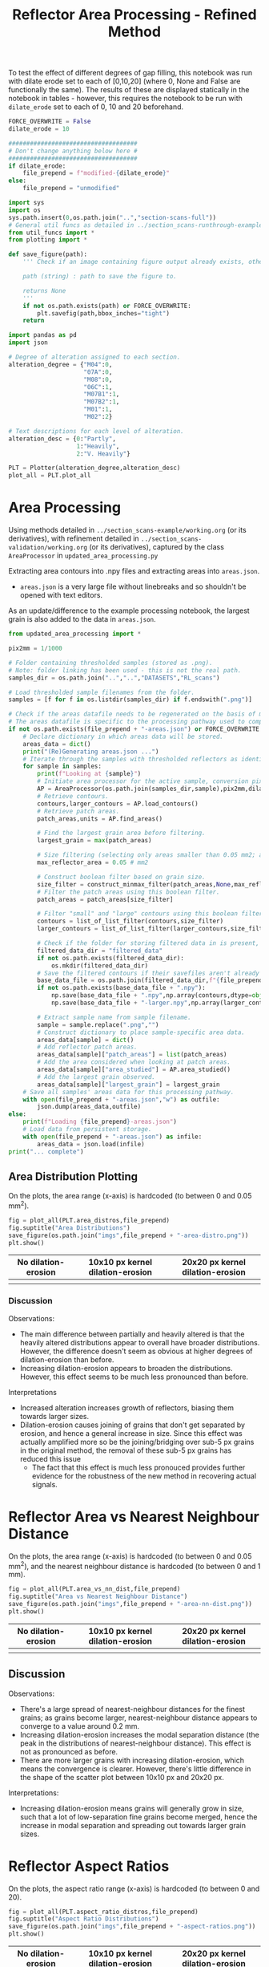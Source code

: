 # -*- org-src-preserve-indentation: t; org-edit-src-content: 0; org-confirm-babel-evaluate: nil; -*-
# NOTE: `org-src-preserve-indentation: t; org-edit-src-content: 0;` are options to ensure indentations are preserved for export to ipynb.
# NOTE: `org-confirm-babel-evaluate: nil;` means no confirmation will be requested before executing code blocks

#+OPTIONS: toc:nil

#+TITLE: Reflector Area Processing - Refined Method


To test the effect of different degrees of gap filling, this notebook was run with dilate erode set to each of [0,10,20] (where 0, None and False are functionally the same). The results of these are displayed statically in the notebook in tables - however, this requires the notebook to be run with =dilate_erode= set to each of 0, 10 and 20 beforehand.

#+BEGIN_SRC python :session py
FORCE_OVERWRITE = False
dilate_erode = 10

####################################
# Don't change anything below here #
####################################
if dilate_erode:
    file_prepend = f"modified-{dilate_erode}"
else:
    file_prepend = "unmodified"

import sys
import os
sys.path.insert(0,os.path.join("..","section-scans-full"))
# General util funcs as detailed in ../section_scans-runthrough-example/working.org (or its derivatives)
from util_funcs import *
from plotting import *

def save_figure(path):
    ''' Check if an image containing figure output already exists, otherwise save that figure.

    path (string) : path to save the figure to.

    returns None
    '''
    if not os.path.exists(path) or FORCE_OVERWRITE:
        plt.savefig(path,bbox_inches="tight")
    return

import pandas as pd
import json

# Degree of alteration assigned to each section.
alteration_degree = {"M04":0,
                     "07A":0,
                     "M08":0,
                     "06C":1,
                     "M07B1":1,
                     "M07B2":1,
                     "M01":1,
                     "M02":2}

# Text descriptions for each level of alteration.
alteration_desc = {0:"Partly",
                   1:"Heavily",
                   2:"V. Heavily"}

PLT = Plotter(alteration_degree,alteration_desc)
plot_all = PLT.plot_all
#+END_SRC

#+RESULTS:

* Area Processing
Using methods detailed in =../section_scans-example/working.org= (or its derivatives), with refinement detailed in =../section_scans-validation/working.org= (or its derivatives), captured by the class =AreaProcessor= in =updated_area_processing.py=

Extracting area contours into .npy files and extracting areas into =areas.json=.
- =areas.json= is a very large file without linebreaks and so shouldn't be opened with text editors.

As an update/difference to the example processing notebook, the largest grain is also added to the data in =areas.json=.

#+BEGIN_SRC python :session py
from updated_area_processing import *

pix2mm = 1/1000

# Folder containing thresholded samples (stored as .png).
# Note: folder linking has been used - this is not the real path.
samples_dir = os.path.join("..","..","DATASETS","RL_scans")

# Load thresholded sample filenames from the folder.
samples = [f for f in os.listdir(samples_dir) if f.endswith(".png")]

# Check if the areas datafile needs to be regenerated on the basis of missing file or request.
# The areas datafile is specific to the processing pathway used to compute the areas (in terms of how much dilation-erosion is applied).
if not os.path.exists(file_prepend + "-areas.json") or FORCE_OVERWRITE:
    # Declare dictionary in which areas data will be stored.
    areas_data = dict()
    print("(Re)Generating areas.json ...")
    # Iterate through the samples with thresholded reflectors as identified above.
    for sample in samples:
        print(f"Looking at {sample}")
        # Initiate area processor for the active sample, conversion pixels to mm conversion factor and desired processing pathway.
        AP = AreaProcessor(os.path.join(samples_dir,sample),pix2mm,dilate_erode)
        # Retrieve contours.
        contours,larger_contours = AP.load_contours()
        # Retrieve patch areas.
        patch_areas,units = AP.find_areas()

        # Find the largest grain area before filtering.
        largest_grain = max(patch_areas)

        # Size filtering (selecting only areas smaller than 0.05 mm2; areas are already filtered to greater than 5 px by AP).
        max_reflector_area = 0.05 # mm2

        # Construct boolean filter based on grain size.
        size_filter = construct_minmax_filter(patch_areas,None,max_reflector_area)
        # Filter the patch areas using this boolean filter.
        patch_areas = patch_areas[size_filter]

        # Filter "small" and "large" contours using this boolean filter.
        contours = list_of_list_filter(contours,size_filter)
        larger_contours = list_of_list_filter(larger_contours,size_filter)

        # Check if the folder for storing filtered data in is present, and if not, create this folder.
        filtered_data_dir = "filtered_data"
        if not os.path.exists(filtered_data_dir):
            os.mkdir(filtered_data_dir)
        # Save the filtered contours if their savefiles aren't already present.
        base_data_file = os.path.join(filtered_data_dir,f"{file_prepend}-{sample}")
        if not os.path.exists(base_data_file + ".npy"):
            np.save(base_data_file + ".npy",np.array(contours,dtype=object))
            np.save(base_data_file + "-larger.npy",np.array(larger_contours,dtype=object))

        # Extract sample name from sample filename.
        sample = sample.replace(".png","")
        # Construct dictionary to place sample-specific area data.
        areas_data[sample] = dict()
        # Add reflector patch areas.
        areas_data[sample]["patch_areas"] = list(patch_areas)
        # Add the area considered when looking at patch areas.
        areas_data[sample]["area_studied"] = AP.area_studied()
        # Add the largest grain observed.
        areas_data[sample]["largest_grain"] = largest_grain
    # Save all samples' areas data for this processing pathway.
    with open(file_prepend + "-areas.json","w") as outfile:
        json.dump(areas_data,outfile)
else:
    print(f"Loading {file_prepend}-areas.json")
    # Load data from persistent storage.
    with open(file_prepend + "-areas.json") as infile:
        areas_data = json.load(infile)
print("... complete")
#+END_SRC

#+RESULTS:
: None
** Area Distribution Plotting
On the plots, the area range (x-axis) is hardcoded (to between 0 and 0.05 mm^2).

#+BEGIN_SRC python :session py
fig = plot_all(PLT.area_distros,file_prepend)
fig.suptitle("Area Distributions")
save_figure(os.path.join("imgs",file_prepend + "-area-distro.png"))
plt.show()
#+END_SRC

#+RESULTS:
: None

#+BEGIN_EXPORT html
<table>
<tr>
<th style="text-align:center">No dilation-erosion</th>
<th style="text-align:center">10x10 px kernel dilation-erosion</th>
<th style="text-align:center">20x20 px kernel dilation-erosion</th>
</tr>
<tr>
<th><img src="./imgs/unmodified-area-distro.png"></th>
<th><img src="./imgs/modified-10-area-distro.png"></th>
<th><img src="./imgs/modified-20-area-distro.png"></th>
</tr>
</table>
#+END_EXPORT
*** Discussion
Observations:
- The main difference between partially and heavily altered is that the heavily altered distributions appear to overall have broader distributions. However, the difference doesn't seem as obvious at higher degrees of dilation-erosion than before.
- Increasing dilation-erosion appears to broaden the distributions. However, this effect seems to be much less pronounced than before.

Interpretations
- Increased alteration increases growth of reflectors, biasing them towards larger sizes.
- Dilation-erosion causes joining of grains that don't get separated by erosion, and hence a general increase in size. Since this effect was actually amplified more so be the joining/bridging over sub-5 px grains in the original method, the removal of these sub-5 px grains has reduced this issue
  - The fact that this effect is much less pronouced provides further evidence for the robustness of the new method in recovering actual signals.
* Reflector Area vs Nearest Neighbour Distance
On the plots, the area range (x-axis) is hardcoded (to between 0 and 0.05 mm^2), and the nearest neighbour distance is hardcoded (to between 0 and 1 mm).

#+BEGIN_SRC python :session py
fig = plot_all(PLT.area_vs_nn_dist,file_prepend)
fig.suptitle("Area vs Nearest Neighbour Distance")
save_figure(os.path.join("imgs",file_prepend + "-area-nn-dist.png"))
plt.show()
#+END_SRC

#+RESULTS:
: None

#+BEGIN_EXPORT html
<table>
<tr>
<th style="text-align:center">No dilation-erosion</th>
<th style="text-align:center">10x10 px kernel dilation-erosion</th>
<th style="text-align:center">20x20 px kernel dilation-erosion</th>
</tr>
<tr>
<th><img src="./imgs/unmodified-area-nn-dist.png"></th>
<th><img src="./imgs/modified-10-area-nn-dist.png"></th>
<th><img src="./imgs/modified-20-area-nn-dist.png"></th>
</tr>
</table>
#+END_EXPORT
** Discussion
Observations:
- There's a large spread of nearest-neighbour distances for the finest grains; as grains become larger, nearest-neighbour distance appears to converge to a value around 0.2 mm.
- Increasing dilation-erosion increases the modal separation distance (the peak in the distributions of nearest-neighbour distance). This effect is not as pronounced as before.
- There are more larger grains with increasing dilation-erosion, which means the convergence is clearer. However, there's little difference in the shape of the scatter plot between 10x10 px and 20x20 px.

Interpretations:
- Increasing dilation-erosion means grains will generally grow in size, such that a lot of low-separation fine grains become merged, hence the increase in modal separation and spreading out towards larger grain sizes.
* Reflector Aspect Ratios
On the plots, the aspect ratio range (x-axis) is hardcoded (to between 0 and 20).

#+BEGIN_SRC python :session py
fig = plot_all(PLT.aspect_ratio_distros,file_prepend)
fig.suptitle("Aspect Ratio Distributions")
save_figure(os.path.join("imgs",file_prepend + "-aspect-ratios.png"))
plt.show()
#+END_SRC

#+RESULTS:
: None

#+BEGIN_EXPORT html
<table>
<tr>
<th style="text-align:center">No dilation-erosion</th>
<th style="text-align:center">10x10 px kernel dilation-erosion</th>
<th style="text-align:center">20x20 px kernel dilation-erosion</th>
</tr>
<tr>
<th><img src="./imgs/unmodified-aspect-ratios.png"></th>
<th><img src="./imgs/modified-10-aspect-ratios.png"></th>
<th><img src="./imgs/modified-20-aspect-ratios.png"></th>
</tr>
</table>
#+END_EXPORT
** Discussion
Observations:
- The modal aspect ratio is nearest to 1.
- Aspect ratios are quite variable within each collection of samples with common degrees of alteration.
- Increasing dilation-erosion has little effect on the shape of these distributions.

Interpretation:
- There's probably no confident information that can be extracted from these distributions due to a lack of consistency.
- However, the absence of significant effects on the shape of the distributions with increasing dilation-erosion provides further evidence for the robustness of this new method.
* Generalised Section Properties Processing
The generalised section properties (table [[tab:section-prop]]) are section-specific (as opposed to grain-specific) properties that were initially though to be useful to compare between sections.

#+NAME: tab:section-prop
#+CAPTION: Section-specific properties.
| Property     | Description                      | Units |
|--------------+----------------------------------+-------|
| =convhull=   | area studied                     | mm^2  |
| =n=          | number of reflectors considered  |       |
| =total_area= | total area covered by reflectors | mm^2  |
| =largest=    | area of largest reflector        | mm^2  |
| =curve_fit=  | area distribution fit parameters |       |
| =alteration= | quantitative alteration degree   |       |
|--------------+----------------------------------+-------|

#+BEGIN_SRC python :session py
# Check if the summaries datafile needs to be regenerated on the basis of missing file or request.
if not os.path.exists(file_prepend + "-summary.csv") or FORCE_OVERWRITE:
    data = dict()
    # Iterate through samples and their area data.
    for sample,sample_area_data in areas_data.items():
        # Load patch areas.
        patch_areas = sample_area_data["patch_areas"]
        # Load area studied.
        area_studied = sample_area_data["area_studied"]
        # Load size of largest grain.
        largest_grain = sample_area_data["largest_grain"]
        # Compute distribution parameters for patch areas.
        # Note 99 rather than 100 as bin_values takes the number of bins rather than bin edges.
        counts,_,midpoints = bin_values(patch_areas,0.05,99)

        # Construct summary dataframe for each sample.
        data[sample] = {"convhull":area_studied, # study area
                        "n":len(patch_areas), # number of discrete reflectors after filtering
                        "total_area":sum(patch_areas), # area of reflectors after filtering
                        "largest":largest_grain, # largest continuous reflector patch area
                        "curve_fit":fit_exp_log_y(midpoints,counts)}

        # Degree of alteration assigned to each section.
        # Note: alteration_degree is imported from plotting.py
        try:
            data[sample]["alteration"] = alteration_degree[sample]
        except KeyError:
            pass

    # Convert dictionary to pandas dataframe.
    df = pd.DataFrame.from_dict(data,orient="index")
    # Save pandas dataframe to .csv file.
    df.to_csv(file_prepend + "-summary.csv")
#+END_SRC

#+RESULTS:

** Comparison Plotting
After obtaining this data, comparisons can be plotted.
- In some cases, derived parameters (that are normalised to the area studied) are more useful for comparing between sections.
  - Reflector coverage area \to reflector coverage percentage.
  - Reflector count \to reflector number density.
- Only sections that are partially (0) or heavily (1) altered will be considered in the comparison.

#+BEGIN_SRC python :session py
# Force load from .csv file so that list processing is standardised.
df = pd.read_csv(file_prepend + "-summary.csv",index_col=0)
# Derived parameters that are more logical to compare between sections.
df["reflector_percentage"] = df["total_area"]/df["convhull"] * 100
df["number_density"] = df["n"]/df["convhull"]

# Look at only sections that have an alteration index of 1 (heavy) or 0 (partly).
df = df[(df["alteration"]==1) | (df["alteration"]==0)]

######################################################
# Comparison between aggregated reflector properties #
######################################################
fig,axs = plt.subplots(1,3,constrained_layout=True,figsize=(9,6))

# Plot point for each sample's property.
axs[0].scatter(df["alteration"],df["largest"])
axs[1].scatter(df["alteration"],df["number_density"])
axs[2].scatter(df["alteration"],df["reflector_percentage"])

# Label the sample referred to by each point.
for s,row in df.iterrows():
    x = row["alteration"]
    axs[0].text(x,row["largest"],s)
    axs[1].text(x,row["number_density"],s)
    axs[2].text(x,row["reflector_percentage"],s)

# Label the plots with which parameter is being compared.
axs[0].set_ylabel("Largest reflector area /mm$^2$")
axs[1].set_ylabel("Reflector number density /mm$^-2$")
axs[2].set_ylabel("Reflector coverage /%")

# Label the plots with the degree of alteration represented by plotted samples.
[ax.set_xlabel("Degree of alteration") for ax in axs]
[ax.set_xticks([0,1],["medium","high"]) for ax in axs]

plt.suptitle("Reflector parameter comparisons between\nmoderately and highly altered rocks")
save_figure(os.path.join("imgs",file_prepend + "-refl-param-comparison.png"))

#############################################
# Comparison between area distribution fits #
#############################################
fig,axs = plt.subplots(1,2,constrained_layout=True,figsize=(6,6))

# Load curve fit data.
curve_fits = np.array(json.loads("[" + ",".join(df["curve_fit"]) + "]"))

# Plot point for each sample's property.
axs[0].scatter(df["alteration"],curve_fits[:,0]/df["n"])
axs[1].scatter(df["alteration"],curve_fits[:,1])

# Label the plots with which parameter is being compared.
axs[0].set_ylabel("a/n")
axs[1].set_ylabel("b")

# Label the sample referred to by each point.
for i,alt in enumerate(zip(curve_fits[:,0]/df["n"],curve_fits[:,1])):
    s = df.iloc[i].name
    x = df.iloc[i]["alteration"]
    axs[0].text(x,alt[0],s)
    axs[1].text(x,alt[1],s)

# Label the plots with the degree of alteration represented by plotted samples.
[ax.set_xlabel("Degree of alteration") for ax in axs]
[ax.set_xticks([0,1],["medium","high"]) for ax in axs]

plt.suptitle("Fit parameter values in area distribution curve fit of format: $10^{a \cdot \exp(b x)}$")
save_figure(os.path.join("imgs",file_prepend + "-area_fit_param_comp.png"))
plt.show()
#+END_SRC

#+RESULTS:
: None

For the area distribution curve fits, and interpretation of the parameters' meanings are:
- $a$: height of the distribution at the start such that $a/n$ is the height normalised by the number of reflectors (to permit comparison between sections). The larger $|a/n|$ is, the taller the start of the distribution relative to higher values.
- $b$: measure of "decay" rate of the negative exponential distribution. The larger $|b|$ is, the narrower the distribution.
*** Reflector Parameter Comparison
#+BEGIN_EXPORT html
<table>
<tr>
<th style="text-align:center">No dilation-erosion</th>
<th style="text-align:center">10x10 px kernel dilation-erosion</th>
<th style="text-align:center">20x20 px kernel dilation-erosion</th>
</tr>
<tr>
<th><img src="./imgs/unmodified-refl-param-comparison.png"></th>
<th><img src="./imgs/modified-10-refl-param-comparison.png"></th>
<th><img src="./imgs/modified-20-refl-param-comparison.png"></th>
</tr>
</table>
#+END_EXPORT
**** Discussion
Observations:
- There's a narrowing of the range of values towards the smaller end for the largest parameter area with increasing alteration. This narrowing is more pronounced with increasing dilation-erosion.
- The reflector number density appears to broaden in range with increasing alteration.
- The reflector coverage appears to broaden in range and slightly increase with increasing alteration but only clearly so at 20x20 px dilation-erosion.

Interpretation:
- Due to the greater effect of heterogeneity on larger grains, the difference in largest grain sizes can't be confidently interpreted.
- Broadening of number density and coverage suggests that increasing alteration can either have little effect on reflector number density, or can increase it.
- The effect of different amounts of dilation-erosion is not as important in determining how clear these changes in range are.
*** Area Distribution Comparison
#+BEGIN_EXPORT html
<table>
<tr>
<th style="text-align:center">No dilation-erosion</th>
<th style="text-align:center">10x10 px kernel dilation-erosion</th>
<th style="text-align:center">20x20 px kernel dilation-erosion</th>
</tr>
<tr>
<th><img src="./imgs/unmodified-area_fit_param_comp.png"></th>
<th><img src="./imgs/modified-10-area_fit_param_comp.png"></th>
<th><img src="./imgs/modified-20-area_fit_param_comp.png"></th>
</tr>
</table>
#+END_EXPORT
**** Discussion
Observations:
- $a/n$ generally broadens with increasing alteration. The amount of dilation-erosion has little effect on this.
- $b$ generally decreases lower magnitudes with increasing alteration, with this effect being more pronounced with increasing dilation-erosion.

Interpretations:
- Increasing alteration can change the relative size of the lowest area bin in different directions.
- Increasing alteration generally broadens the area distribution (decreases magnitude of $b$), with this effect being more obvious with increasing dilation-erosion.
* Sample Property Aggregation
Area distributions can be aggregated and differenced to make inferences on the grain population produced with increasing hydration.

Looking at just the partially vs heavily altered sections (as the very heavily altered section just has one entry and is uncertain anyway):

#+BEGIN_SRC python :session py
# Overwriting the imported sample list with just the samples of interest (i.e. that have alteration indices of either 0 or 1).
alteration_degree = {k:v for k,v in alteration_degree.items() if v in [0,1]}
#+END_SRC

#+RESULTS:

Loading area data and defining how it's being binned:

#+BEGIN_SRC python :session py
with open(file_prepend + "-areas.json") as infile:
    data = json.load(infile)

# Hardcoded maximum area to define bins with.
max_area = 0.05 # mm^2
bins = np.linspace(0,max_area,100)
# Compute bin midpoints.
midpoints = (bins[1:] + bins[:-1])/2
# Function to normalise data.
norm = lambda x : np.array(x)/sum(x)
#+END_SRC

#+RESULTS:

Grouping normalised area distributions by degree of alteration, with each distribution weighted by how much area was studied to produce the distribution.

#+BEGIN_SRC python :session py
# Declare dictionary in which data will be aggregated.
grouped_data = dict()
# Iterate through sample data.
for key,area_data in data.items():
    # Extract areas data.
    areas = area_data["patch_areas"]
    # Extract the area studied.
    studied_area = area_data["area_studied"]
    # Check if the sample is of interest.
    if key in alteration_degree:
        # If so, extract the degree of alteration of the sample.
        alteration = alteration_degree[key]
        # Check if the degree of alteration of interest already has a preallocated data structure in the top-level dictionary dataframe.
        if not alteration in grouped_data:
            # If not, create this data structure.
            grouped_data[alteration] = {"distribution":[],
                                        "n":0}
        # Compute area distribution via histogram.
        counts,_ = np.histogram(areas,bins=bins)
        # Normalise the distribution.
        normed_counts = norm(counts)
        # Weight the distribution by the amount of area studied to produce that distribution.
        weighted_counts = studied_area * normed_counts
        # Store the distribution.
        grouped_data[alteration]["distribution"].append(weighted_counts)
        # Add to the number of reflector patches considered for sections of the active degree of alteration.
        grouped_data[alteration]["n"] += len(areas)

# Aggregate and normalise the distributions.
partially_altered = norm(np.sum(np.array(grouped_data[0]["distribution"]),axis=0))
heavily_altered = norm(np.sum(np.array(grouped_data[1]["distribution"]),axis=0))
#+END_SRC

#+RESULTS:

Fitting a combined exponential and order 1 polynomial decay function to the distributions, and then saving the results of the fit to permit later investigation of the robustness of difference of distributions.
- Note: the combined exponential-polynomial function is used here since fitting with just an exponential function (as with the individual area distributions) produces nonsensical results - this can be seen when =fit_func= is changed to =exp_func=.

#+BEGIN_SRC python :session py
# Function used for fitting.
fit_func = exp_with_first_order_p_func

# Only fit to positive values (i.e. where the count is not zero).
fitting_p = partially_altered>0
fitting_h = heavily_altered>0

# Determine fit parameters.
popt_p,_ = curve_fit(fit_func,
                     midpoints[fitting_p],np.log10(partially_altered[fitting_p]))
popt_h,_ = curve_fit(fit_func,
                     midpoints[fitting_h],np.log10(heavily_altered[fitting_h]))

# Save fit parameters.
with open(file_prepend + "-distribution_fits.json","w") as outfile:
    json.dump({"partial":popt_p.tolist(),
               "heavy":popt_h.tolist(),
               "bins":bins.tolist()},
              outfile)
#+END_SRC

#+RESULTS:

** Plotting Aggregated Distributions
#+BEGIN_SRC python :session py
# Plot the aggregated area distribution for partially altered samples, as well as the fit.
plt.stairs(partially_altered,bins,label="partially",color="b")
plt.plot(midpoints,10**fit_func(midpoints,*popt_p),c="b")
# Plot the aggregated area distribution for heavily altered samples, as well as the fit.
plt.stairs(heavily_altered,bins,label="heavily",color="g")
plt.plot(midpoints,10**fit_func(midpoints,*popt_h),c="g")

# Set y axis to log scale.
plt.gca().set_yscale("log")
# Label axes.
plt.xlabel("Area /mm$^2$")
plt.ylabel("Frequency")
# Display legend.
plt.legend()

save_figure(os.path.join("imgs",file_prepend+"-partially-vs-heavily-altered.png"))
plt.show()
#+END_SRC

#+RESULTS:
: None

Generally speaking, these fits are not great ...

#+BEGIN_EXPORT html
<table>
<tr>
<th style="text-align:center">No dilation-erosion</th>
<th style="text-align:center">10x10 px kernel dilation-erosion</th>
<th style="text-align:center">20x20 px kernel dilation-erosion</th>
</tr>
<tr>
<th><img src="./imgs/unmodified-partially-vs-heavily-altered.png"></th>
<th><img src="./imgs/modified-10-partially-vs-heavily-altered.png"></th>
<th><img src="./imgs/modified-20-partially-vs-heavily-altered.png"></th>
</tr>
</table>
#+END_EXPORT
*** Discussion
[2023-12-06 Wed 15:48]
Observations:
- These fits aren't great (even ignoring the semilog nature of these plots)

Interpretation:
- A better fit function may be needed - or manually drawing continuous distributions?
** Plotting Differenced Distributions
Plotting the difference in heavily altered distribution and partially altered distribution to characterise the change following increasing alteration.
#+BEGIN_SRC python :session py
# Compute difference in distributions.
diff = heavily_altered-partially_altered
# Plot horizontal line at y=0.
plt.axhline(0,c="lightblue",linestyle="--")
# Plot difference in distributions.
plt.stairs(diff,bins,label="heavily-partially altered freqs.",color="k")
# Label axes.
plt.xlabel("Area /mm$^2$")
plt.ylabel("Heavily minus Partially altered Freq. Diff.")

save_figure(os.path.join("imgs",file_prepend+"-heavily-minus-partially-altered.png"))
plt.show()
#+END_SRC

#+RESULTS:
: None

#+BEGIN_EXPORT html
<table>
<tr>
<th style="text-align:center">No dilation-erosion</th>
<th style="text-align:center">10x10 px kernel dilation-erosion</th>
<th style="text-align:center">20x20 px kernel dilation-erosion</th>
</tr>
<tr>
<th><img src="./imgs/unmodified-heavily-minus-partially-altered.png"></th>
<th><img src="./imgs/modified-10-heavily-minus-partially-altered.png"></th>
<th><img src="./imgs/modified-20-heavily-minus-partially-altered.png"></th>
</tr>
</table>
#+END_EXPORT
*** Discussion
The previous observation that there's a decrease in the proportion of some finer grain size, with an increase in grains just coarser, and that increase decaying with increasing grain size up to ~0.02 mm^2 (as opposed to 0.01 mm^2 before) is still present but much weaker.
- The previous interpretation that this was caused by a process that removed finer grains and "reprecipitated" them on other fine grains to coarsen then is still correct, but the mechanism is not geological, but rather an artefact of the dilation-erosion process: smaller grains are merged by this processing (removing the number of smaller grains but increasing the amount of slightly larger grains). The effect of this is especially clear when a 20x20 px kernel is used.

So reduce the effect of randomness, a smaller number of bins can be used when plotting the diagram of focus (i.e. results of processing with the 10x10 px kernel).

#+CAPTION: 50 bins
[[./imgs/modified-10-heavily-minus-partially-altered-bins50.png]]

#+CAPTION: 20 bins
[[./imgs/modified-10-heavily-minus-partially-altered-bins20.png]]

Though there does seem to be a very approximate decrease in the proportion of finer grains, followed by an increase in the proportion of slightly coarser grains, this effect is not as clear.

The potentially oscillatory nature of the difference in distributions that "dampens" with increasing reflector area may also suggest this is an effect of random variation whose magnitude decreases with lesser observations (i.e. there were many small grains observed so randomness could produce significant variations in the normalised aggregated distributions around the small-area end of the distribution; there were few larger grains observed so even if there was randomness, the smaller numbers within the tail of the area distribution means it would appear smaller on the plot of difference).

One possible way of testing this hypothesis is by dividing the each bin in the difference graph by the inverse of the sum of the frequencies in the corresponding bin from the area distribution (i.e. such that the resultant metric is effectively a measure of how large the change is relative to how many samples are in the bin). If randomness was in fact the cause, then the resultant "normalised" difference should oscillate with increasing magnitude at larger areas (since smaller counts should result in a greater effect of randomness).

#+BEGIN_SRC python :session py
# Compute difference in distributions.
diff = heavily_altered-partially_altered
bin_sum = heavily_altered+partially_altered
normed_diff = diff/bin_sum
# Plot horizontal line at y=0.
plt.axhline(0,c="lightblue",linestyle="--")
# Plot difference in distributions
plt.stairs(normed_diff,bins,label="heavily-partially altered freqs.",color="k")
plt.xlabel("Area /mm$^2$")
plt.ylabel("\"Normalised\" Heavily minus Partially altered Freq. Diff.")
save_figure(os.path.join("imgs",file_prepend+"-heavily-minus-partially-altered-normed.png"))
plt.show()
#+END_SRC

#+RESULTS:
: None

This *is* seen, which means the difference at very small areas is insufficiently robust to interpret further (i.e. is more likely an inherent effect of the data rather than geological processes).

However, the gradient of increase is steeper than the gradient of decrease, which provides further evidence for there broadly being more coarser grains in the heavily altered vs partly altered sections even at small areas in the area distribution (i.e. the area distributions for the heavily altered sections are generally broader than the area distributions for the partly altered sections).
- Where the normalised difference is -1 or 1, it means that in one of the distributions, there's zero frequency within that bin, but in the other distribution, there's a non-zero frequency.

[[./imgs/annot-modified-10-heavily-minus-partially-altered-normed.png]]

Since the effect of "normalisation" means the difference is amplified with reducing number of observations, and the number of observations reduces with size, normalisation effectively amplifies the effect of differences in larger grains.

#+BEGIN_SRC python :session py
positive_normed_diff = sum(normed_diff[normed_diff > 0])
negative_normed_diff = abs(sum(normed_diff[normed_diff < 0]))
print(f"Summed positive change {positive_normed_diff}\nSummed negative change {negative_normed_diff}")
#+END_SRC

#+RESULTS:
: None

Since there's more net positive change than negative change, it can be concluded that increasing alteration increases frequencies in the tail (larger areas) of the area distribution - which contradicts the curve fits above (where the tail of the fit to heavily altered distribution is below that of the partly altered distribution).
** Random Sampling Analysis
To confirm some of the inferences made in the previous discussion on the shape of the difference, random sampling can be used:
1. Generate two random samples from the same distribution (e.g. partially altered grain areas distribution). The size of these samples should correspond to the sizes of the samples used to produce the aggregated distributions (i.e. one sample should have the same size as the data used to generate the aggregated partially-altered distribution, and the other the same size as the data used to generate the aggregated heavily-altered distribution). This will result in uneven sample sizes.
2. Find the normalised distribution of these random samples
3. Find the difference of these normalised distributions in the same direction as used with the real data (i.e. the random sample that is the same size as the heavily-altered distribution minus the random sample that is the same size as the less heavily-altered distribution). Find also the relative difference in the same was as with the real data (difference of bins/sum of bins).
4. Plot the two types of difference.

Since the two random samples are coming from the same distribution, if the resulting pattern is similar to the ones that were interpreted in the context of different distributions above, then those interpretations are invalidated since it would suggest those patterns could be a result of random sampling from the _same_ distribution.
- Note: though a curve fit is used as the probability distribution for generating random samples, the fact that only one curve fit is used means the issue of unsuitability for use in comparing different distributions is avoided.

#+BEGIN_SRC python :session py
# Number of items in each sample based on how many were present in the data.
n_partly_altered = grouped_data[0]["n"]
n_heavily_altered = grouped_data[1]["n"]

# Print number of items in each sample.
print(f"Number in first sample (partly-altered): {n_partly_altered}\nNumber in second sample (heavily-altered): {n_heavily_altered}")

# Load the distribution fits data.
with open(file_prepend + "-distribution_fits.json") as infile:
    data = json.load(infile)
# Extract fit parameters.
fit_p = data["partial"]
fit_h = data["heavy"]
# Extract bins used to produce the distributions that the fit parameters were derived from.
bins = np.array(data["bins"])
# Compute the midpoints of these bins.
midpoints = (bins[:-1] + bins[1:])/2

# Function to construct a discrete probability distribution (for specified x values) applicable to the fit function used to produce the fit parameters above.
p_x = lambda x,fit : 10**exp_with_first_order_p_func(x,*fit)
# Various partial functions:
p_x_p = lambda x : p_x(x,fit1)
p_x_h = lambda x : p_x(x,fit2)
p = lambda fit : p_x(midpoints,fit)
# Discrete probability distributions.
p_p = p(fit_p)
p_h = p(fit_h)

# Function to normalise data.
norm = lambda x : x/sum(x)

# Initiate random number generator.
rng = np.random.default_rng()

# Random sample based on the partially-altered distribution with the first sample's size.
rand_a = rng.choice(midpoints,size=n_partly_altered,p=norm(p_p))
# Random sample based on the heavily-altered distribution with the second sample's size.
rand_b = rng.choice(midpoints,size=n_heavily_altered,p=norm(p_p))

# Bin the data.
count_a,_ = np.histogram(rand_a,bins)
count_b,_ = np.histogram(rand_b,bins)
# Normalise the binned data (i.e. to produce frequencies from counts).
count_a = norm(count_a)
count_b = norm(count_b)
# Find the absolute difference in normalised data.
diff = count_b-count_a
# Find the relative difference in normalised data.
diff_relative = diff/(count_b+count_a)
# Find the net additions (sum of positive bins of relative difference).
additions = sum(diff_relative[diff_relative>0])
# Find the net removals (magnitude of the sum of negative bins of relative difference).
removals = abs(sum(diff_relative[diff_relative<0]))

# Define a plot layout.
fig,axs = plt.subplots(2,1,constrained_layout=True,figsize=(6,6))

# Plot horizontal line at y=0.
axs[0].axhline(0,c="lightblue",linestyle="--")
# Plot the "distribution" of absolute difference in normalised data.
axs[0].stairs(diff,bins)
axs[0].set_ylabel("Difference in frequency")

# Plot horizontal line at y=0.
axs[1].axhline(0,c="lightblue",linestyle="--")
# Plot the "distribution" of relative difference in normalised data.
axs[1].stairs(diff_relative,bins)
axs[1].set_ylabel("Relative difference in frequency")

# Label just the x axis of the lower plot (since the horizontal axes are the same).
axs[1].set_xlabel("Area /mm$^2$")
# Display the net addition and net removals (relevant to the relative differences) in the title.
axs[1].set_title(f"Net addition: {additions:.2f}\nNet removal: {removals:.2f}")

plt.show()
#+END_SRC

#+RESULTS:
: None

In the plot of absolute difference in frequency against grain area, it's clear that there is in fact an oscillatory trend that decreases with increasing area, which means the observed trend of a decreased proportion of finest grains with increased proportions of slightly coarser grains is not robust and so should not be interpreted.

In the plot of relative difference in frequency against grain area, there's usually a greater net addition (sum of positive bins) than net removal (sum of negative bins). Though the shapes of these distributions can't be strengthened by repeats (repeats would reduce differences since they're related to randomness - i.e. the trends would approach a horizontal line at zero), repeats could be used to investigate the difference between net addition and removal.

#+BEGIN_SRC python :session py
# Number of repeats.
n_repeats = 500

# Define lists to which the observed net additions and removals (in relative differences) can be stored.
all_additions = []
all_removals = []

# Repeat the "experiment".
for i in range(n_repeats):
    # Random sample based on the partly-altered distribution with the first sample's size.
    rand_a = rng.choice(midpoints,size=n_partly_altered,p=norm(p_p))
    # Random sample based on the heavily-altered distribution with the second sample's size.
    rand_b = rng.choice(midpoints,size=n_heavily_altered,p=norm(p_p))

    # Bin the data.
    count_a,_ = np.histogram(rand_a,bins)
    count_b,_ = np.histogram(rand_b,bins)
    # Normalise the binned data (i.e. to produce frequencies from counts).
    count_a = norm(count_a)
    count_b = norm(count_b)
    # Find the absolute difference in normalised data.
    diff = count_b-count_a
    # Find the relative difference in normalised data.
    diff_normed = diff/(count_b+count_a)
    # Find the net additions (sum of positive bins of relative difference).
    additions = sum(diff_normed[diff_normed>0])
    # Find the net removals (magnitude of the sum of negative bins of relative difference).
    removals = abs(sum(diff_normed[diff_normed<0]))
    # Store the observed net additions.
    all_additions.append(additions)
    # Store the observed net removals.
    all_removals.append(removals)

# Produce boxplots showing the distribution of net additions and net removals.
plt.boxplot([all_additions,all_removals])
# Label axes.
plt.ylabel("Net/Sum")
plt.gca().set_xticks([1,2],["additions","removals"])

plt.title("Difference between net additions and removals in relative differences")
plt.show()
#+END_SRC

#+RESULTS:
: None

From this plot, it's clear that randomness alone _can_ generate larger net addition than net removal. Hence the previous interpretation that the larger net addition represented an increase in the tail of the area distribution is not robust. Instead, it's likely this difference is caused by a difference in sample sizes (since that's the only other "variable"). Furthermore previous interpretations on the initial gradients (magnitude of positive vs negative gradient) will also be discounted.

To verify whether the difference between net addition and net removal is a result of uneven sample sizes, the above analysis is repeated below with the same sample sizes (above code block repeated but with the random samples being the same size):

#+BEGIN_SRC python :session py
# Number of repeats.
n_repeats = 500

# Define lists to which the observed net additions and removals (in relative differences) can be stored.
all_additions = []
all_removals = []

# Repeat the "experiment".
for i in range(n_repeats):
    # Random sample based on the partly-altered distribution with the first sample's size.
    rand_a = rng.choice(midpoints,size=n_partly_altered,p=norm(p_p))
    # Random sample based on the heavily-altered distribution with the second sample's size.
    rand_b = rng.choice(midpoints,size=n_partly_altered,p=norm(p_p))

    # Bin the data.
    count_a,_ = np.histogram(rand_a,bins)
    count_b,_ = np.histogram(rand_b,bins)
    # Normalise the binned data (i.e. to produce frequencies from counts).
    count_a = norm(count_a)
    count_b = norm(count_b)
    # Find the absolute difference in normalised data.
    diff = count_b-count_a
    # Find the relative difference in normalised data.
    diff_normed = diff/(count_b+count_a)
    # Find the net additions (sum of positive bins of relative difference).
    additions = sum(diff_normed[diff_normed>0])
    # Find the net removals (magnitude of the sum of negative bins of relative difference).
    removals = abs(sum(diff_normed[diff_normed<0]))
    # Store the observed net additions.
    all_additions.append(additions)
    # Store the observed net removals.
    all_removals.append(removals)

# Produce boxplots showing the distribution of net additions and net removals.
plt.boxplot([all_additions,all_removals])
# Label axes.
plt.ylabel("Net/Sum")
plt.gca().set_xticks([1,2],["additions","removals"])

plt.title("Difference between net additions and removals in relative differences")
plt.show()
#+END_SRC

#+RESULTS:
: None

The similar net additions and removals when using the same sample size confirms the suspicion that differences in sample size was the cause.

With sample size affecting area distribution so much, another issue with the above analysis arises - are the partly-altered sample distributions thinner than the heavily-altered sample distributions due to a geological or statistical mechanism? Could thinner distributions be generated by subsampling a thicker distribution?
* Are Partially Altered Area Distributions Thinner due to Geological or Statistical Mechanisms?
Looking at non-aggregated area distribution shapes:
1. Take a continuous distribution of the form $n = 10^{\alpha\exp(\beta A)}$ where $n$ is count, $A$ is area and $\alpha$ and $\beta$ are constants (fit parameters). The constants of this parent distribution are set to realistic values as determined by the individual-section area distribution analyses.
2. Discretise this continuous distribution. Let the sum of the bins of this continuous distribution be $N$.
3. Subsample at a range of realistic sample sizes.
4. "Normalise" the subsamples to $N$ (i.e. such that the subsamples have the same number of items as $N$ but with the same shape). Do this by dividing the subsamples' area distribution by the relevant factor.
5. Fit curves of the same form as mentioned in step 1 to distributions represented by these subsamples and recover the fit parameters.
6. Repeat many times to get distribution of $\beta$ values at the range of sample sizes.
7. Repeat this with a range of reasonable $\beta$ values for step 1.

#+BEGIN_SRC python :session py
# Number of repeats.
n_repeats = 500

# One of the parent distribution's "fit" parameter.
alpha = 3 # Approximate

# Name of the popt parameters for the fit function (hardcoded to be exp_func).
popt_params = ["alpha","beta"]
# Which popt parameter to be plotted (0: alpha; 1: beta).
# If this is changed to 0, then the range of values to be tested (parent_betas) will need to change too.
popt_idx = 1

def repeat_fit(random_sample_size,choices,p,n_repeats,rng=None):
    ''' Compute fit parameters (for the specific exponential function) of the distribution of random samples of a parent distribution. Repeat this computation the specified number of times to get a collection of fit parameters.

    random_sample_size (int) : size of the random sample.
    choices (list of numericals) : numbers to chose from.
    p (list of numericals) : probability weighting corresponding to the choices. Note: this function is tailored for the analysis in that p should be a discretisation of the parent distribution, with the sum of p being the number of reflector grains represented by this parent distribution.
    n_repeats (int) : number of repeats.
    rng : type of rng to use. Defaults to numpy's default rng if not provided.

    returns popts : list of fit parameters with length equal to the number of repeats.
    '''
    # Allocate a default RNG "method" if None provided.
    if rng is None:
        rng = np.random.default_rng()
    # Compute number of items represented by p (weightings).
    n_p = sum(p)
    # Declare list in which fit parameter can be stored.
    popts = []
    # Repeat the specified number of times.
    for i in range(n_repeats):
        # Get a random sample of specified size from specified choices with specified weightings.
        rand = rng.choice(choices,size=random_sample_size,p=norm(np.array(p)))
        # Bin the random sample.
        count,_ = np.histogram(rand,len(choices))
        nonzero = count!=0
        # Determine the normalisation factor required to match the size of the random sample to the size of the discretised parent distribution to ensure comparability in fit parameters.
        norm_factor = random_sample_size/n_p
        # Normalise binned random sample in the way described above.
        count = count[nonzero]/norm_factor
        # Determine fit parameters to exp_func after applying log10 to the normalised binned data counts.
        popt,_ = curve_fit(exp_func,midpoints[nonzero],np.log10(count))
        popts.append(list(popt))
    # Convert the list of fit parameters into a numpy array.
    popts = np.array(popts)
    return popts

# This is a computationally-expensive plot, so will only be reproduced if the figure isn't already present in the ./imgs folder or FORCE_OVERWRITE is True.
bootstrap_variability_img = os.path.join(".","imgs",f"{file_prepend}-{popt_params[popt_idx]}-variability.png")
if not os.path.exists(bootstrap_variability_img) or FORCE_OVERWRITE:
    # Sample sizes to iterate through.
    sample_sizes = 10**np.linspace(3,4.5,8)
    # Parent beta values to iterate through.
    parent_betas = [-100,-300,-1000]
    # Iterate through the parent beta values.
    for i,beta in enumerate(parent_betas):
        # Define the continuous area distribution function.
        continuous_distribution = lambda x : 10**exp_func(x,alpha,beta)
        # Discretise the continuous area distribution at area values (midpoints) that have remained consistent throughout this notebook (i.e. range between 0 to 0.05 mm^2).
        p = continuous_distribution(midpoints)
        # Reduce the number of inputs into the function to find parameter fits by assigning values that don't change at least within each iteration to them.
        standard_repeat_fit = lambda random_sample_size : repeat_fit(random_sample_size,midpoints,p,n_repeats,rng)
        # Get a collection of fit parameters for the range of sample sizes specified above.
        popts = np.array([standard_repeat_fit(int(n)) for n in sample_sizes])
        # Extract the beta values from these fit parameters.
        betas = popts[:,:,popt_idx]

        # Verify that curve fitting works by fitting the discretised propability distribution.
        real_fit_popt,_ = curve_fit(exp_func,midpoints,np.log10(p))
        if real_fit_popt[popt_idx] == beta:
            print("Verified")
        else:
            print("Verification failed")

        # Label only one parent beta line.
        if i==0:
            label = "Actual/Input $\\%s$" % popt_params[popt_idx]
        else:
            label = None
        # Plot the parent beta line for this iteration.
        plt.axhline(real_fit_popt[popt_idx],label=label,color="lightblue",linestyle="--")
        # Plot the distributions of observed betas at different sample sizes for this iteration (for a constant parent beta).
        plt.boxplot(list(betas),positions=sample_sizes,widths=sample_sizes/5)

    # Label axes.
    plt.ylabel("$\\%s$" % popt_params[popt_idx])
    plt.xlabel("Sample size")
    # Show legend.
    plt.legend()
    # Set x axis scale to log.
    plt.gca().set_xscale("log")

    plt.savefig(bootstrap_variability_img)
    plt.show()
#+END_SRC

#+RESULTS:

#+CAPTION: Results
[[./imgs/beta-variability.png]]

This diagram not only shows that for random sample sizes on the order of 1000s, the observed \beta is not the same as the parent distribution's \beta, but also that the direction of difference is dependent on both the sample size and the parent \beta. The larger the sample size, or the less negative the value of parent \beta, the closer the observed \beta values are to the parent \beta (i.e. there's convergence of observed \beta values onto the parent \beta value).
- Furthermore, the amount of uncertainty (proxied by the range) decreases with increasing sample size or more negative parent \beta.
- These uncertainties are significant relative to the magnitude of the parent \beta (on the order of ~1/4 at sample sizes of 1000).

The combined effect of all this complexity and non-linearity means that it's unsuitable to interpret differences in observed \beta values in the data. Hence, the suggestion that increasing alteration broadens the distributions is not robust.
* Using Bootstrapping Methods to Estimate Uncertainty [12 Dec 2023]
The above analysis reveals that it's possible to estimate the parent \beta from the observed \beta (derived from data) assuming the observed \beta is close to the median of \beta values derived from random samples. The distribution of \beta values derived from these random samples can be used as an /approximate/ proxy for the range of parent \beta values that can generate observed distributions.
- Note: \alpha values are assumed to be correct in this analysis - in reality these have uncertainties too. However a focus on comparing \beta values between the samples means \beta values are focused on more.

The process for finding a suitable parent \beta given sample parameters involves an iterative process that minimises the difference between the empirical median \beta (derived from subsampling some parent \beta) and observed \beta, such that the "best fit" parent \beta is one that could "best" generate the observed sample.
- However, due to the random sampling involved, the "best fit" parent \beta is non-unique.
- Therefore, this analysis is approximate and more so intended to give a sense of whether differences in observed \beta values are robust or not.

Since this analysis computation expensive, it will not be repeated by default (change =FORCE_OVERWRITE= or delete the output =*-betas.json= to force repeat, which will also overwrite the saved figures).

#+BEGIN_SRC python :session py
def sample_empirical_betas(parent_beta,alpha,n,n_repeats=1000):
    ''' Return a list of beta values produced from fits to subsamples of a discretised continuous distribution specific to this analysis. Variations in alpha values are ignored. Also verifies if the parent_beta can be recovered by fitting to the discretised distribution at integer resolution.

    parent_beta (numerical) : beta value for the continuous distribution
    alpha (numerical) : alpha value for the continuous distribution
    n (int) : number of items in each sumsample
    n_repeats (int) : number of repeats = number of elements in the list of returned beta values

    returns betas (list of numericals) : list of "observed" beta values
    '''
    popt_idx = 1
    # Define the continuous area distribution function.
    continuous_distribution = lambda x : 10**exp_func(x,alpha,parent_beta)
    # Discretise the continuous area distribution at area values (midpoints) that have remained consistent throughout this notebook (i.e. range between 0 to 0.05 mm^2).
    p = continuous_distribution(midpoints)
    # Reduce the number of inputs into the function to find parameter fits by assigning values that don't change at least within each iteration to them.
    standard_repeat_fit = lambda random_sample_size : repeat_fit(random_sample_size,midpoints,p,n_repeats,rng)
    # Get a collection of fit parameters for sample size specified.
    popts = standard_repeat_fit(n)
    # Extract the beta values from these fit parameters.
    betas = popts[:,popt_idx]

    # Verify that curve fitting works by fitting the discretised propability distribution.
    real_fit_popt,_ = curve_fit(exp_func,midpoints,np.log10(p))
    if int(real_fit_popt[popt_idx]) == int(parent_beta):
        print("Verified")
    else:
        print("Verification failed")
    return betas

def parent_beta_search(observed_beta,alpha,n,similarity_tolerance=0.5,n_repeats=1000,max_iter=50):
    ''' Find a parent beta that will produce a median similar to the observed beta. Note: due to the random sampling required to determine a median, the solution is non-unique. However, plotting the outputted parent_beta_arr against empirical_beta_arr can reveal the approximate relation between the parent beta and empirical median beta after subsampling it (as well as the non-unique nature of this relation).

    observed_beta (numerical) : observed beta derived from the real data
    alpha (numerical) : observed alpha derived from the real data
    n (int) : number of items within the real data, which informs the number of items per subsample
    similarity_tolerance (numerical) : if the absolute of the difference between empirical median beta and observed beta is below this, then treat them as the same and accept the parent beta used to generate that median
    n_repeats (int) : number of subsampling experiment repeats before finding a median
    max_iter (int) : maximum number of tries in finding a suitable parent beta that produces match between empirical median beta and observed beta. If this is exceeded, the arrays will still be returned (for closest-match finding), but betas will be None

    returns parent_beta_arr (list of numericals) : list of parent beta values (values used for generating the discretised continuous distribution)
    empirical_beta_arr (list of numericals) : list of empirical median beta values (determined from a set of beta values obtained from subsamples)
    betas (list of numericals) : list of empirical beta values obtained from subsample in the final iteration (i.e. after a suitable parent beeta is found)
    '''
    print("Target: reducing absolute difference below %.3f" % similarity_tolerance)
    parent_beta = observed_beta
    # Produce first subsample of betas.
    betas = sample_empirical_betas(parent_beta,alpha,n,n_repeats)
    # Find median of subsample of betas.
    median = np.median(betas)
    # Find difference between empirical median from random sample and the beta value derived from actual data.
    beta_diff = observed_beta - median
    # Define list in which parent beta values are stored.
    parent_beta_arr = [parent_beta]
    # Define list in which resultant empirical median beta values are stored.
    empirical_beta_arr = [median]
    # Variable that stores the current iteration.
    i = 0
    # Iteratively "improve" the parent beta value as long as there's no match and the current iteration is below maximum.
    while abs(beta_diff) > similarity_tolerance and i < max_iter:
        print("Parent beta: %.3f, Empirical beta: %.3f;\nAbs. Difference: %.3f" % (parent_beta,median,beta_diff))
        # Counteract the direction of difference between parent beta and empirical median beta (based on the signed nature of beta_diff).
        parent_beta = parent_beta + beta_diff
        # Produce first subsample of betas.
        betas = sample_empirical_betas(parent_beta,alpha,n)
        # Find median of subsample of betas.
        median = np.median(betas)
        # Find difference between empirical median from random sample and the beta value derived from actual data.
        beta_diff = observed_beta - median
        # Store this iteration's parent beta.
        parent_beta_arr.append(parent_beta)
        # Store this iteration's empirical median beta.
        empirical_beta_arr.append(median)
        # Increment the iteration counter.
        i += 1
    if beta_diff < similarity_tolerance:
        print("Accepted parent beta: %.3f, Empirical beta: %.3f;\nAbs. Difference: %.3f" % (parent_beta,median,beta_diff))
    else:
        print("No suitable parent beta found in %u iterations with similarity tolerance %.3f;\nIncrease max_iter to fix." % (max_iter,similarity_tolerance))
        betas = None
    return parent_beta_arr,empirical_beta_arr,betas
#+END_SRC

#+RESULTS:

#+BEGIN_SRC python :session py
import matplotlib as mpl

# Check if a previous run has already produced betas data for the active processing pathway and only perform the analysis if not.
if not os.path.exists(file_prepend+"-betas.json") or FORCE_OVERWRITE:
    # Force reload from .csv file so that list processing is standardised.
    df = pd.read_csv(file_prepend + "-summary.csv",index_col=0)

    # Look at only sections that have an alteration index of 1 (heavy) or 0 (partly).
    df = df[(df["alteration"]==1) | (df["alteration"]==0)]

    # Load curve fit data.
    curve_fits = np.array(json.loads("[" + ",".join(df["curve_fit"]) + "]"))

    # Define data structure in which betas data can be stored.
    betas_data = dict()
    # Iterate through valid samples.
    for i,sample in enumerate(df.index):
        # Extract observed values derived from data.
        alpha = curve_fits[i][0]
        observed_beta = curve_fits[i][1]
        n = df["n"].iloc[i]

        # Determine beta values after "fit" attempt.
        parent_beta_arr,empirical_beta_arr,betas = parent_beta_search(observed_beta,alpha,n,similarity_tolerance=0.5)

        if betas is not None:
            # Colormap for use in plotting iterations throughout the "fit" attempt.
            cmap = "viridis"
            # Describe plot layout.
            fig,axs = plt.subplots(1,2,constrained_layout=True,figsize=(16,10))
            # Plot the observed empirical beta
            axs[0].axhline(observed_beta,label="Data $\\beta$",color="lightgreen",linestyle="-.")
            # Scatter parent vs resultant empirical beta values.
            scattered = axs[0].scatter(parent_beta_arr,empirical_beta_arr,c=range(len(parent_beta_arr)),cmap=cmap)
            # Set axes labels.
            axs[0].set_xlabel("Parent $\\beta$")
            axs[0].set_ylabel("Resultant Empirical $\\beta$")
            # Title subplot.
            axs[0].set_title("Relation between parent and resultant $\\beta$")
            # Display colorbar.
            cb = fig.colorbar(scattered,ax=axs[0])
            cb.ax.set_title("Iteration")

            # Plot the distributions of observed betas at different sample sizes for this iteration (for a constant parent beta).
            boxplot_dict = axs[1].boxplot(betas,positions=[n],patch_artist=True,boxprops={"facecolor":mpl.colormaps[cmap](255)})
            # Plot the observed empirical beta
            axs[1].axhline(observed_beta,label="Data $\\beta$",color="lightgreen",linestyle="-.")
            # Plot the parent beta line for the final/matching case.
            parent_beta = parent_beta_arr[-1]
            axs[1].axhline(parent_beta,label="Parent $\\beta$",color="lightblue",linestyle="--")
            # Set y label.
            axs[1].set_ylabel("$\\beta$")
            # Display legend.
            axs[1].legend()
            # Title subplot.
            axs[1].set_title("Distribution of $\\beta$ for \"best fit\" values")
            # Hide x axis.
            axs[1].get_xaxis().set_visible(False)

            # Title overall plot.
            fig.suptitle(f"{sample}; $\\alpha$: {alpha}, $n$: {n}")
            plt.savefig(os.path.join(".","imgs",f"{file_prepend}-beta-fitting-{sample}.png"))

            # 1.5 IQR more below box
            lowest_whisker = boxplot_dict["whiskers"][0].get_ydata()[1]
            # 1.5 IQR more above box
            highest_whisker = boxplot_dict["whiskers"][1].get_ydata()[1]
            betas_data[sample] = {"1.5IQR_below":lowest_whisker,
                                  "1.5IQR_above":highest_whisker,
                                  "parent_beta":parent_beta,
                                  "median_beta":np.median(betas),
                                  "true_beta":observed_beta}
    # Save betas data.
    with open(file_prepend+"-betas.json","w") as outfile:
        json.dump(betas_data,outfile)
    plt.show()
#+END_SRC

#+RESULTS:

#+BEGIN_EXPORT html
<table>
<tr>
<th><img src="./imgs/modified-10-beta-fitting-06C.png"></th>
<th><img src="./imgs/modified-10-beta-fitting-07A.png"></th>
<th><img src="./imgs/modified-10-beta-fitting-M01.png"></th>
</tr>
<th><img src="./imgs/modified-10-beta-fitting-M04.png"></th>
<th><img src="./imgs/modified-10-beta-fitting-M08.png"></th>
<th></th>
<tr>
</tr>
<tr>
<th><img src="./imgs/modified-10-beta-fitting-M07B1.png"></th>
<th><img src="./imgs/modified-10-beta-fitting-M07B2.png"></th>
<th></th>
</tr>
</table>
#+END_EXPORT

Plotting these uncertainties with key:
- Where the uncertainty here is defined as the range between 2 interquartile ranges from the median for the collection (with default size 1000) of \beta values generated by random subsampling.

[[./imgs/betas-key.png]]

#+BEGIN_SRC python :session py
# Load betas data.
with open(file_prepend+"-betas.json") as infile:
    betas_data = json.load(infile)

# Iterate through samples of potential interest.
for sample,alteration in alteration_degree.items():
    # Check if sample is of a degree of alteration that can be compared.
    if alteration in [0,1]:
        # Load betas data for the sample.
        sample_betas_data = betas_data[sample]
        # Plot "uncertainty" bars.
        plt.plot([alteration]*2,
                 [sample_betas_data["1.5IQR_"+k] for k in ["above","below"]],
                 c="k",
                 alpha=0.5,
                 marker="_",
                 zorder=0)
        # Plot the parent beta and the median beta derived from random sampling using that parent beta.
        plt.scatter([alteration]*2,
                    [sample_betas_data[k] for k in ["parent_beta","median_beta"]],
                    c=["red","blue"])
        # Plot the observed beta derived from real data.
        plt.scatter(alteration,
                    sample_betas_data["true_beta"],
                    marker="+",
                    c="yellow")
        # Labelling each sample.
        plt.text(alteration+0.01,
                 sample_betas_data["true_beta"],
                 sample,
                 va="center")
        # Label the x axis with the degree of alteration represented by plotted samples.
        plt.xlabel("Degree of alteration")
        plt.gca().set_xticks([0,1],["medium","high"])
        # Label y axis.
        plt.ylabel("$\\beta$ (aka $b$)")
        # Title plot.
        plt.title("$\\beta$ (aka $b$) parameter values")
plt.show()
#+END_SRC

#+RESULTS:
: None

The large uncertainties confirms the previous suggestion that the uncertainties are significant - hence the differences in \beta between partly and heavily altered samples are not robust.
* Conclusions
This refined analysis demonstrates that many of the previous observations and inferences are not robust. The only observations suitable for further interpretation are:
1. The semilog grain size area distributions have a negative exponential shape.
2. The shape of the reflector area vs nearest neighbour plots are also mostly independent of the processing pathway, showing a broad range of nearest-neighbour distances for small grains, and a narrower range/convergence around 0.2 mm^2 as grain size increases.

On the data processing side, the differences between results produced by the original method and this new method also highlights the importance of correctly identifying and merging grains that should appear as one, which is a time consuming process (either by doing so manually or developing an automated method).
